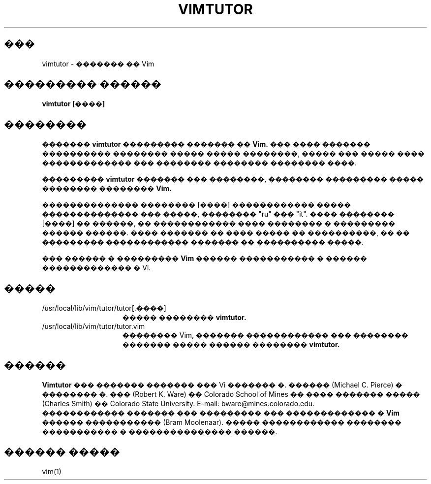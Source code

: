 .TH VIMTUTOR 1 "2001 April 2"
.SH ���
vimtutor \- ������� �� Vim
.SH ��������� ������
.br
.B vimtutor [����]
.SH ��������
�������
.B vimtutor
��������� ������� ��
.B Vim.
��� ���� ������� ���������� �������� ����� ����� ��������, 
����� ��� ����� ���� ������������� ��� �������� �������� �������� ����.
.PP
���������
.B vimtutor
������� ��� ��������, �������� ��������� ����� �������� ��������
.B Vim.
.PP
�������������� �������� [����] ������������ ����� �������������� ��� �����,
�������� "ru" ��� "it".
���� �������� [����] �� ������, �� ������������ ���� �������� � ��������� 
������ ������. ���� ������� �� ���� ����� �� ����������, �� �� ��������� 
������������ ������� �� ���������� �����.
.PP
��� ������ � ���������
.B Vim
������ ����������� � ������ ������������� � Vi.
.SH �����
.TP 15
/usr/local/lib/vim/tutor/tutor[.����]
����� ��������
.B vimtutor.
.TP 15
/usr/local/lib/vim/tutor/tutor.vim
�������� Vim, ������� ������������ ��� �������� �������
����� ������ ��������
.B vimtutor.
.SH ������
.B Vimtutor
��� ������� ������� ��� Vi ������� �. ������ (Michael C. Pierce) �
�������� �. ��� (Robert K. Ware) �� Colorado School of Mines ��
���� ������� ����� (Charles Smith) �� Colorado State University.
E-mail: bware@mines.colorado.edu.
.br
������������ ������� ��� ��������� ��� ������������� � 
.B Vim
������ ����������� (Bram Moolenaar).
����� ������������ �������� ����������� � ��������������� ������.
.SH ������ �����
vim(1)
